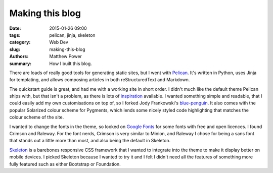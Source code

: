 ================
Making this blog
================

:date: 2015-01-26 09:00
:tags: pelican, jinja, skeleton
:category: Web Dev
:slug: making-this-blog
:authors: Matthew Power
:summary: How I built this blog.

There are loads of really good tools for generating static sites, but I went with `Pelican <http://docs.getpelican.com/>`_. It's written in Python, uses Jinja for templating, and allows composing articles in both reStructuredText and Markdown.

The quickstart guide is great, and had me with a working site in short order. I didn't much like the default theme Pelican ships with, but that isn't a problem, as there is lots of `inspiration <http://pelicanthemes.com/>`_  available. I wanted something simple and readable, that I could easily add my own customisations on top of, so I forked Jody Frankowski's `blue-penguin <https://github.com/jody-frankowski/blue-penguin>`_. It also comes with the popular Solarized colour scheme for Pygments, which lends some nicely styled code highlighting that matches the colour scheme of the site.

I wanted to change the fonts in the theme, so looked on `Google Fonts <https://www.google.com/fonts>`_ for some fonts with free and open licences. I found Crimson and Raleway. For the font nerds, Crimson is very similar to Minion, and Raleway I chose for being a sans font that stands out a little more than most, and also being the default in Skeleton.

`Skeleton <http://getskeleton.com/>`_ is a barebones responsive CSS framework that I wanted to integrate into the theme to make it display better on mobile devices. I picked Skeleton because I wanted to try it and I felt I didn't need all the features of something more fully featured such as either Bootstrap or Foundation.
